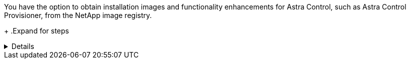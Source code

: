 You have the option to obtain installation images and functionality enhancements for Astra Control, such as Astra Control Provisioner, from the NetApp image registry.
+
.Expand for steps
[%collapsible]
=====
. Record your Astra Control account ID that you'll need to log in to the registry.
+
You can see your account ID in the Astra Control Service web UI. Select the figure icon at the top right of the page, select *API access*, and write down your account ID.
. From the same page, select *Generate API token* and copy the API token string to the clipboard and save it in your editor.
. Log into the Astra Control registry:
+
[source,console]
----
docker login cr.astra.netapp.io -u <account-id> -p <api-token>
----
=====